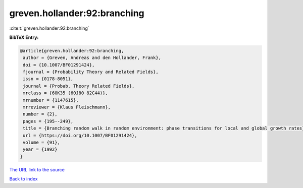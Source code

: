 greven.hollander:92:branching
=============================

:cite:t:`greven.hollander:92:branching`

**BibTeX Entry:**

.. code-block:: bibtex

   @article{greven.hollander:92:branching,
    author = {Greven, Andreas and den Hollander, Frank},
    doi = {10.1007/BF01291424},
    fjournal = {Probability Theory and Related Fields},
    issn = {0178-8051},
    journal = {Probab. Theory Related Fields},
    mrclass = {60K35 (60J80 82C44)},
    mrnumber = {1147615},
    mrreviewer = {Klaus Fleischmann},
    number = {2},
    pages = {195--249},
    title = {Branching random walk in random environment: phase transitions for local and global growth rates},
    url = {https://doi.org/10.1007/BF01291424},
    volume = {91},
    year = {1992}
   }
`The URL link to the source <ttps://doi.org/10.1007/BF01291424}>`_


`Back to index <../By-Cite-Keys.html>`_
